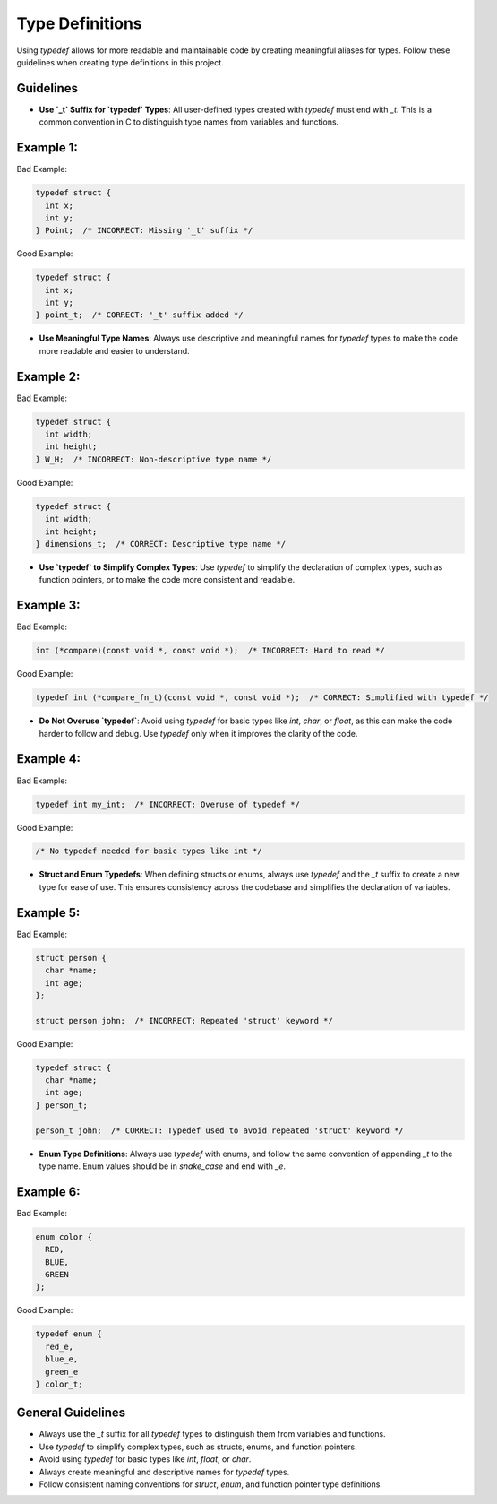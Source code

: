 Type Definitions
================

Using `typedef` allows for more readable and maintainable code by creating meaningful aliases for types. Follow these guidelines when creating type definitions in this project.

Guidelines
----------

- **Use `_t` Suffix for `typedef` Types**: All user-defined types created with `typedef` must end with `_t`. This is a common convention in C to distinguish type names from variables and functions.

Example 1:
----------

Bad Example:

.. code-block:: c

    typedef struct {
      int x;
      int y;
    } Point;  /* INCORRECT: Missing '_t' suffix */

Good Example:

.. code-block:: c

    typedef struct {
      int x;
      int y;
    } point_t;  /* CORRECT: '_t' suffix added */

- **Use Meaningful Type Names**: Always use descriptive and meaningful names for `typedef` types to make the code more readable and easier to understand.

Example 2:
----------

Bad Example:

.. code-block:: c

    typedef struct {
      int width;
      int height;
    } W_H;  /* INCORRECT: Non-descriptive type name */

Good Example:

.. code-block:: c

    typedef struct {
      int width;
      int height;
    } dimensions_t;  /* CORRECT: Descriptive type name */

- **Use `typedef` to Simplify Complex Types**: Use `typedef` to simplify the declaration of complex types, such as function pointers, or to make the code more consistent and readable.

Example 3:
----------

Bad Example:

.. code-block:: c

    int (*compare)(const void *, const void *);  /* INCORRECT: Hard to read */

Good Example:

.. code-block:: c

    typedef int (*compare_fn_t)(const void *, const void *);  /* CORRECT: Simplified with typedef */

- **Do Not Overuse `typedef`**: Avoid using `typedef` for basic types like `int`, `char`, or `float`, as this can make the code harder to follow and debug. Use `typedef` only when it improves the clarity of the code.

Example 4:
----------

Bad Example:

.. code-block:: c

    typedef int my_int;  /* INCORRECT: Overuse of typedef */

Good Example:

.. code-block:: c

    /* No typedef needed for basic types like int */

- **Struct and Enum Typedefs**: When defining structs or enums, always use `typedef` and the `_t` suffix to create a new type for ease of use. This ensures consistency across the codebase and simplifies the declaration of variables.

Example 5:
----------

Bad Example:

.. code-block:: c

    struct person {
      char *name;
      int age;
    };

    struct person john;  /* INCORRECT: Repeated 'struct' keyword */

Good Example:

.. code-block:: c

    typedef struct {
      char *name;
      int age;
    } person_t;

    person_t john;  /* CORRECT: Typedef used to avoid repeated 'struct' keyword */

- **Enum Type Definitions**: Always use `typedef` with enums, and follow the same convention of appending `_t` to the type name. Enum values should be in `snake_case` and end with `_e`.

Example 6:
----------

Bad Example:

.. code-block:: c

    enum color {
      RED,
      BLUE,
      GREEN
    };

Good Example:

.. code-block:: c

    typedef enum {
      red_e,
      blue_e,
      green_e
    } color_t;

General Guidelines
------------------

- Always use the `_t` suffix for all `typedef` types to distinguish them from variables and functions.

- Use `typedef` to simplify complex types, such as structs, enums, and function pointers.

- Avoid using `typedef` for basic types like `int`, `float`, or `char`.

- Always create meaningful and descriptive names for `typedef` types.

- Follow consistent naming conventions for `struct`, `enum`, and function pointer type definitions.

